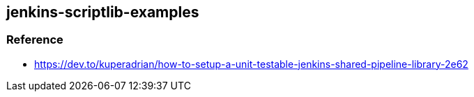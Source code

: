 == jenkins-scriptlib-examples

=== Reference

* https://dev.to/kuperadrian/how-to-setup-a-unit-testable-jenkins-shared-pipeline-library-2e62